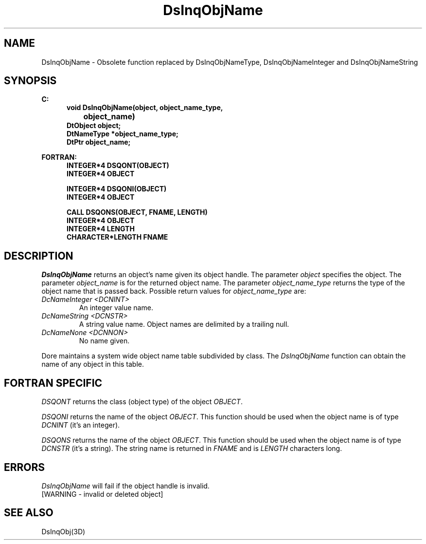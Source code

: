 .\"#ident "%W% %G%"
.\"
.\" # Copyright (C) 1994 Kubota Graphics Corp.
.\" # 
.\" # Permission to use, copy, modify, and distribute this material for
.\" # any purpose and without fee is hereby granted, provided that the
.\" # above copyright notice and this permission notice appear in all
.\" # copies, and that the name of Kubota Graphics not be used in
.\" # advertising or publicity pertaining to this material.  Kubota
.\" # Graphics Corporation MAKES NO REPRESENTATIONS ABOUT THE ACCURACY
.\" # OR SUITABILITY OF THIS MATERIAL FOR ANY PURPOSE.  IT IS PROVIDED
.\" # "AS IS", WITHOUT ANY EXPRESS OR IMPLIED WARRANTIES, INCLUDING THE
.\" # IMPLIED WARRANTIES OF MERCHANTABILITY AND FITNESS FOR A PARTICULAR
.\" # PURPOSE AND KUBOTA GRAPHICS CORPORATION DISCLAIMS ALL WARRANTIES,
.\" # EXPRESS OR IMPLIED.
.\"
.TH DsInqObjName 3D  "Dore"
.SH NAME
DsInqObjName \- Obsolete function replaced by DsInqObjNameType, DsInqObjNameInteger
and DsInqObjNameString
.SH SYNOPSIS
.nf
.ft 3
C:
.in  +.5i
void DsInqObjName(object, object_name_type, 
		object_name)
DtObject object;
DtNameType *object_name_type;
DtPtr object_name;
.sp
.in -.5i
FORTRAN:
.in +.5i
INTEGER*4 DSQONT(OBJECT)
INTEGER*4 OBJECT
.sp
INTEGER*4 DSQONI(OBJECT)
INTEGER*4 OBJECT
.sp
CALL DSQONS(OBJECT, FNAME, LENGTH)
INTEGER*4 OBJECT
INTEGER*4 LENGTH
CHARACTER*LENGTH FNAME
.in -.5i
.fi
.SH DESCRIPTION
.IX DSQONT
.IX DSQONI
.IX DSQONS
.IX DsInqObjName
.I DsInqObjName
returns an object's name given its object handle.  The parameter \f2object\fP
specifies the object.
The parameter \f2object_name\fP is  for the returned object name.
The parameter \f2object_name_type\fP returns the type of the object name
that is passed back.
Possible return values for \f2object_name_type\fP are:
.PP
.IP "\f2DcNameInteger <DCNINT>\fP"
An integer value name.
.IP "\f2DcNameString <DCNSTR>\fP"
A string value name.  Object names are delimited by a trailing null.
.IP "\f2DcNameNone <DCNNON>\fP"
No name given.
.PP
Dore maintains a system wide object name table subdivided by class.
The \f2DsInqObjName\fP function can obtain the name of any object in this
table.
.SH "FORTRAN SPECIFIC"
.PP
.I DSQONT
returns the class (object type) of the object \f2OBJECT\fP.
.PP
.I DSQONI
returns the name of the object \f2OBJECT\fP.  This function
should be used when the object name is of type \f2DCNINT\fP (it's an integer).
.PP
.I DSQONS
returns the name of the object \f2OBJECT\fP.  This function
should be used when the object name is of type \f2DCNSTR\fP (it's a string).
The string name is returned in \f2FNAME\fP and is \f2LENGTH\fP characters long.
.SH ERRORS
.I DsInqObjName
will fail if the object handle is invalid.
.TP 15
[WARNING - invalid or deleted object]
.SH "SEE ALSO"
DsInqObj(3D)
